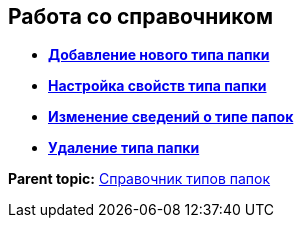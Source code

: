 == Работа со справочником

* *xref:../topics/Create_New_FolderTypes.adoc[Добавление нового типа папки]* +
* *xref:../topics/Settting_Properties_Folder_Types.adoc[Настройка свойств типа папки]* +
* *xref:../topics/Editing_Folder_Types.adoc[Изменение сведений о типе папок]* +
* *xref:../topics/Deleting_Folder_Types.adoc[Удаление типа папки]* +

*Parent topic:* xref:../topics/FoldersType.adoc[Справочник типов папок]
